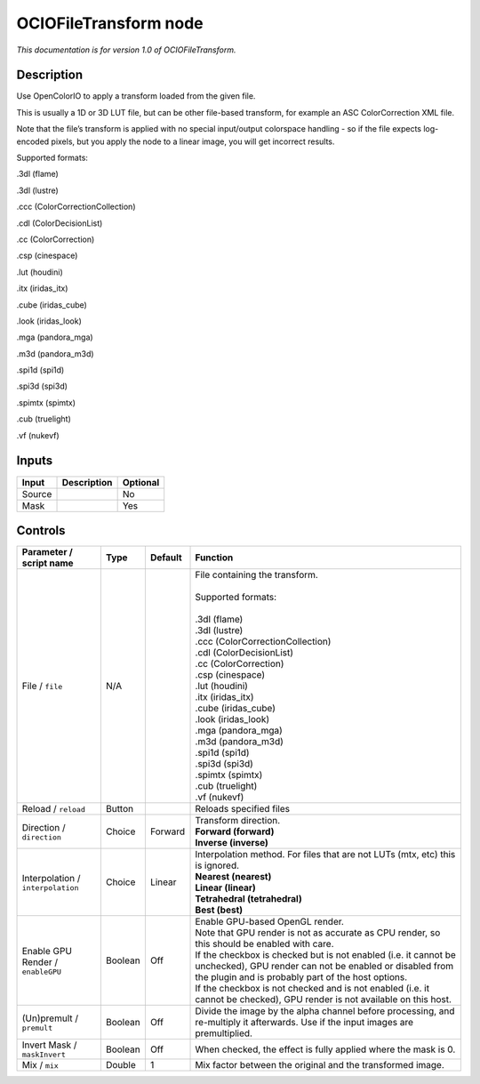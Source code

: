 .. _fr.inria.openfx.OCIOFileTransform:

OCIOFileTransform node
======================

|pluginIcon| 

*This documentation is for version 1.0 of OCIOFileTransform.*

Description
-----------

Use OpenColorIO to apply a transform loaded from the given file.

This is usually a 1D or 3D LUT file, but can be other file-based transform, for example an ASC ColorCorrection XML file.

Note that the file’s transform is applied with no special input/output colorspace handling - so if the file expects log-encoded pixels, but you apply the node to a linear image, you will get incorrect results.

Supported formats:

.3dl (flame)

.3dl (lustre)

.ccc (ColorCorrectionCollection)

.cdl (ColorDecisionList)

.cc (ColorCorrection)

.csp (cinespace)

.lut (houdini)

.itx (iridas_itx)

.cube (iridas_cube)

.look (iridas_look)

.mga (pandora_mga)

.m3d (pandora_m3d)

.spi1d (spi1d)

.spi3d (spi3d)

.spimtx (spimtx)

.cub (truelight)

.vf (nukevf)

Inputs
------

+--------+-------------+----------+
| Input  | Description | Optional |
+========+=============+==========+
| Source |             | No       |
+--------+-------------+----------+
| Mask   |             | Yes      |
+--------+-------------+----------+

Controls
--------

.. tabularcolumns:: |>{\raggedright}p{0.2\columnwidth}|>{\raggedright}p{0.06\columnwidth}|>{\raggedright}p{0.07\columnwidth}|p{0.63\columnwidth}|

.. cssclass:: longtable

+-----------------------------------+---------+---------+------------------------------------------------------------------------------------------------------------------------------------------------------------------------------------+
| Parameter / script name           | Type    | Default | Function                                                                                                                                                                           |
+===================================+=========+=========+====================================================================================================================================================================================+
| File / ``file``                   | N/A     |         | | File containing the transform.                                                                                                                                                   |
|                                   |         |         | |                                                                                                                                                                                  |
|                                   |         |         | | Supported formats:                                                                                                                                                               |
|                                   |         |         | |                                                                                                                                                                                  |
|                                   |         |         | | .3dl (flame)                                                                                                                                                                     |
|                                   |         |         | | .3dl (lustre)                                                                                                                                                                    |
|                                   |         |         | | .ccc (ColorCorrectionCollection)                                                                                                                                                 |
|                                   |         |         | | .cdl (ColorDecisionList)                                                                                                                                                         |
|                                   |         |         | | .cc (ColorCorrection)                                                                                                                                                            |
|                                   |         |         | | .csp (cinespace)                                                                                                                                                                 |
|                                   |         |         | | .lut (houdini)                                                                                                                                                                   |
|                                   |         |         | | .itx (iridas_itx)                                                                                                                                                                |
|                                   |         |         | | .cube (iridas_cube)                                                                                                                                                              |
|                                   |         |         | | .look (iridas_look)                                                                                                                                                              |
|                                   |         |         | | .mga (pandora_mga)                                                                                                                                                               |
|                                   |         |         | | .m3d (pandora_m3d)                                                                                                                                                               |
|                                   |         |         | | .spi1d (spi1d)                                                                                                                                                                   |
|                                   |         |         | | .spi3d (spi3d)                                                                                                                                                                   |
|                                   |         |         | | .spimtx (spimtx)                                                                                                                                                                 |
|                                   |         |         | | .cub (truelight)                                                                                                                                                                 |
|                                   |         |         | | .vf (nukevf)                                                                                                                                                                     |
+-----------------------------------+---------+---------+------------------------------------------------------------------------------------------------------------------------------------------------------------------------------------+
| Reload / ``reload``               | Button  |         | Reloads specified files                                                                                                                                                            |
+-----------------------------------+---------+---------+------------------------------------------------------------------------------------------------------------------------------------------------------------------------------------+
| Direction / ``direction``         | Choice  | Forward | | Transform direction.                                                                                                                                                             |
|                                   |         |         | | **Forward (forward)**                                                                                                                                                            |
|                                   |         |         | | **Inverse (inverse)**                                                                                                                                                            |
+-----------------------------------+---------+---------+------------------------------------------------------------------------------------------------------------------------------------------------------------------------------------+
| Interpolation / ``interpolation`` | Choice  | Linear  | | Interpolation method. For files that are not LUTs (mtx, etc) this is ignored.                                                                                                    |
|                                   |         |         | | **Nearest (nearest)**                                                                                                                                                            |
|                                   |         |         | | **Linear (linear)**                                                                                                                                                              |
|                                   |         |         | | **Tetrahedral (tetrahedral)**                                                                                                                                                    |
|                                   |         |         | | **Best (best)**                                                                                                                                                                  |
+-----------------------------------+---------+---------+------------------------------------------------------------------------------------------------------------------------------------------------------------------------------------+
| Enable GPU Render / ``enableGPU`` | Boolean | Off     | | Enable GPU-based OpenGL render.                                                                                                                                                  |
|                                   |         |         | | Note that GPU render is not as accurate as CPU render, so this should be enabled with care.                                                                                      |
|                                   |         |         | | If the checkbox is checked but is not enabled (i.e. it cannot be unchecked), GPU render can not be enabled or disabled from the plugin and is probably part of the host options. |
|                                   |         |         | | If the checkbox is not checked and is not enabled (i.e. it cannot be checked), GPU render is not available on this host.                                                         |
+-----------------------------------+---------+---------+------------------------------------------------------------------------------------------------------------------------------------------------------------------------------------+
| (Un)premult / ``premult``         | Boolean | Off     | Divide the image by the alpha channel before processing, and re-multiply it afterwards. Use if the input images are premultiplied.                                                 |
+-----------------------------------+---------+---------+------------------------------------------------------------------------------------------------------------------------------------------------------------------------------------+
| Invert Mask / ``maskInvert``      | Boolean | Off     | When checked, the effect is fully applied where the mask is 0.                                                                                                                     |
+-----------------------------------+---------+---------+------------------------------------------------------------------------------------------------------------------------------------------------------------------------------------+
| Mix / ``mix``                     | Double  | 1       | Mix factor between the original and the transformed image.                                                                                                                         |
+-----------------------------------+---------+---------+------------------------------------------------------------------------------------------------------------------------------------------------------------------------------------+

.. |pluginIcon| image:: fr.inria.openfx.OCIOFileTransform.png
   :width: 10.0%
